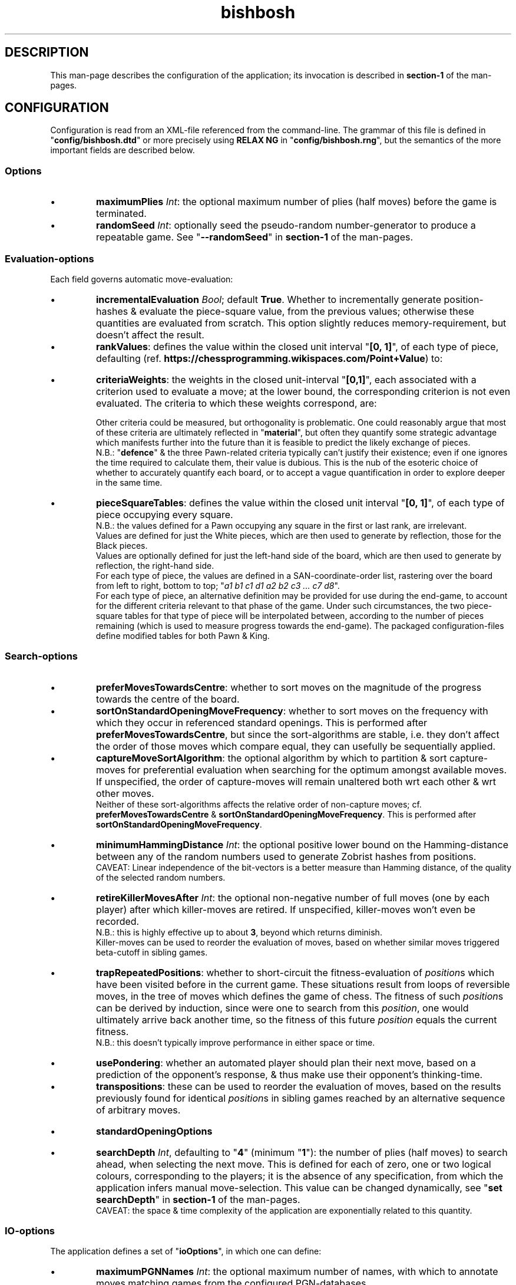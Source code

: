 \" AUTHOR: Dr. Alistair Ward
\" Copyright (C) 2018 Dr. Alistair Ward
\"
\" This file is part of BishBosh.
\" 
\" BishBosh is free software: you can redistribute it and/or modify
\" it under the terms of the GNU General Public License as published by
\" the Free Software Foundation, either version 3 of the License, or
\" (at your option) any later version.
\" 
\" BishBosh is distributed in the hope that it will be useful,
\" but WITHOUT ANY WARRANTY; without even the implied warranty of
\" MERCHANTABILITY or FITNESS FOR A PARTICULAR PURPOSE.  See the
\" GNU General Public License for more details.
\" 
\" You should have received a copy of the GNU General Public License
\" along with BishBosh.  If not, see <http://www.gnu.org/licenses/>.

.TH bishbosh 5
.SH DESCRIPTION
This man-page describes the configuration of the application; its invocation is described in \fBsection-1\fR of the man-pages.
.SH CONFIGURATION
Configuration is read from an XML-file referenced from the command-line.
The grammar of this file is defined in "\fBconfig/bishbosh.dtd\fR" or more precisely using \fBRELAX NG\fR in "\fBconfig/bishbosh.rng\fR", but the semantics of the more important fields are described below.
.SS Options
.IP \(bu
\fBmaximumPlies\fR \fIInt\fR: the optional maximum number of plies (half moves) before the game is terminated.
.IP \(bu
\fBrandomSeed\fR \fIInt\fR: optionally seed the pseudo-random number-generator to produce a repeatable game. See "\fB--randomSeed\fR" in \fBsection-1\fR of the man-pages.
.SS Evaluation-options
Each field governs automatic move-evaluation:
.IP \(bu
\fBincrementalEvaluation\fR \fIBool\fR; default \fBTrue\fR.
Whether to incrementally generate position-hashes & evaluate the piece-square value, from the previous values; otherwise these quantities are evaluated from scratch.
This option slightly reduces memory-requirement, but doesn't affect the result.
.IP \(bu
\fBrankValues\fR: defines the value within the closed unit interval "\fB[0, 1]\fR", of each type of piece, defaulting (ref. \fBhttps://chessprogramming.wikispaces.com/Point+Value\fR) to:
.TS
lb	lb
l	l
lb	l	.
Piece	Value
=====	=====
Rook	0.525
Knight	0.35
Bishop	0.35
Queen	1
King	\fIMoot, since it can't be taken.\fR
.TE
.IP \(bu
\fBcriteriaWeights\fR: the weights in the closed unit-interval "\fB[0,1]\fR", each associated with a criterion used to evaluate a move;
at the lower bound, the corresponding criterion is not even evaluated.
The criteria to which these weights correspond, are:
.TS
lb	lb	lb	lb
l	l	l	l
lb	l	lb	l	.
Criterion	Metric	Ref	Notes
=========	======	===	=====
material	Quantifies the value of the pieces remaining per side.	https://chessprogramming.wikispaces.com/Material	This is dependent on the value of each type of piece; see "\fBrankValues\fR".
mobility	The difference between the number of moves available per side.	https://chessprogramming.wikispaces.com/Mobility	Actually the reciprocal is measured, to emphasis the reduction caused by checking one's opponent.
pieceSquareValue	Quantifies the position held by the pieces per side.	https://chessprogramming.wikispaces.com/Piece-Square+Tables	This metric includes aspects of both "\fBmaterial\fR" & "\fBmobility\fR". The value can be made linearly dependent on progress through the game.
castlingPotential	Whether each player has been permanently prevented from castling.		Reflects the disadvantage of moving one's King, thus preventing subsequent castling.
defence	The difference between the number of pieces defending one's own, per side.		There's neither any penalty for gaps in this defence nor account made of the value of the defended piece; it's just the total number of defenders.
doubledPawns	The difference between the total number of doubled Pawns per side.	https://chessprogramming.wikispaces.com/Doubled+Pawn	Reflects the reduced mobility of such Pawns.
isolatedPawns	The difference between the total number of isolated Pawns per side.	https://chessprogramming.wikispaces.com/Isolated+Pawn	Reflects the lack of defence from adjacent Pawns.
passedPawns	The difference between the total number of passed Pawns per side.	https://chessprogramming.wikispaces.com/Passed+Pawn	Reflects improved promotion-prospects.
.TE
.IP
Other criteria could be measured, but orthogonality is problematic.
One could reasonably argue that most of these criteria are ultimately reflected in "\fBmaterial\fR",
but often they quantify some strategic advantage which manifests further into the future than it is feasible to predict the likely exchange of pieces.
.br
N.B.: "\fBdefence\fR" & the three Pawn-related criteria typically can't justify their existence; even if one ignores the time required to calculate them, their value is dubious.
This is the nub of the esoteric choice of whether to accurately quantify each board, or to accept a vague quantification in order to explore deeper in the same time.
.IP \(bu
\fBpieceSquareTables\fR: defines the value within the closed unit interval "\fB[0, 1]\fR", of each type of piece occupying every square.
.br
N.B.: the values defined for a Pawn occupying any square in the first or last rank, are irrelevant.
.br
Values are defined for just the White pieces, which are then used to generate by reflection, those for the Black pieces.
.br
Values are optionally defined for just the left-hand side of the board, which are then used to generate by reflection, the right-hand side.
.br
For each type of piece, the values are defined in a SAN-coordinate-order list, rastering over the board from left to right, bottom to top; "\fIa1 b1 c1 d1 a2 b2 c3 ... c7 d8\fR".
.br
For each type of piece, an alternative definition may be provided for use during the end-game, to account for the different criteria relevant to that phase of the game.
Under such circumstances, the two piece-square tables for that type of piece will be interpolated between, according to the number of pieces remaining (which is used to measure progress towards the end-game).
The packaged configuration-files define modified tables for both Pawn & King.
.SS Search-options
.IP \(bu
\fBpreferMovesTowardsCentre\fR: whether to sort moves on the magnitude of the progress towards the centre of the board.
.IP \(bu
\fBsortOnStandardOpeningMoveFrequency\fR: whether to sort moves on the frequency with which they occur in referenced standard openings.
This is performed after \fBpreferMovesTowardsCentre\fR,
but since the sort-algorithms are stable, i.e. they don't affect the order of those moves which compare equal, they can usefully be sequentially applied.
.IP \(bu
\fBcaptureMoveSortAlgorithm\fR: the optional algorithm by which to partition & sort capture-moves for preferential evaluation when searching for the optimum amongst available moves.
If unspecified, the order of capture-moves will remain unaltered both wrt each other & wrt other moves.
.br
Neither of these sort-algorithms affects the relative order of non-capture moves; cf. \fBpreferMovesTowardsCentre\fR & \fBsortOnStandardOpeningMoveFrequency\fR.
This is performed after \fBsortOnStandardOpeningMoveFrequency\fR.
.TS
lb	lb
l	l
lb	l	.
Value	Meaning
=====	=======
MVVLVA	moves are advanced depending on the value of rank of the piece they capture, but where this is equal, those which achieve this using a less valuable piece are preferred. This is highly effective.
SEE	moves are advanced depending on the net material gain resulting from any battle at the destination. This is not currently competitive.
.TE
.IP \(bu
\fBminimumHammingDistance\fR \fIInt\fR: the optional positive lower bound on the Hamming-distance between any of the random numbers used to generate Zobrist hashes from positions.
.br
CAVEAT: Linear independence of the bit-vectors is a better measure than Hamming distance, of the quality of the selected random numbers.
.IP \(bu
\fBretireKillerMovesAfter\fR \fIInt\fR: the optional non-negative number of full moves (one by each player) after which killer-moves are retired.
If unspecified, killer-moves won't even be recorded.
.br
N.B.: this is highly effective up to about \fB3\fR, beyond which returns diminish.
.br
Killer-moves can be used to reorder the evaluation of moves, based on whether similar moves triggered beta-cutoff in sibling games.
.IP \(bu
\fBtrapRepeatedPositions\fR: whether to short-circuit the fitness-evaluation of \fIposition\fRs which have been visited before in the current game.
These situations result from loops of reversible moves, in the tree of moves which defines the game of chess.
The fitness of such \fIposition\fRs can be derived by induction, since were one to search from this \fIposition\fR,
one would ultimately arrive back another time, so the fitness of this future \fIposition\fR equals the current fitness.
.br
N.B.: this doesn't typically improve performance in either space or time.
.IP \(bu
\fBusePondering\fR: whether an automated player should plan their next move, based on a prediction of the opponent's response, & thus make use their opponent's thinking-time.
.IP \(bu
\fBtranspositions\fR: these can be used to reorder the evaluation of moves,
based on the results previously found for identical \fIposition\fRs in sibling games reached by an alternative sequence of arbitrary moves.
.TS
lb	lb	lb
l	l	l
lb	l	l	.
Value	Type	Meaning
=====	====	=======
retireTranspositionsAfter	\fIInt\fR	the non-negative number of full moves (one by each player) after which transpositions are retired. N.B.: this is highly effective at about \fB1\fR, beyond which returns diminish.
minimumTranspositionSearchDepth	\fIInt\fR	the search-depth beneath which transpositions are not recorded. When the remaining search-depth is low, the potential gain from finding a recorded transposition of the current position, doesn't justify the effort. N.B.: this is most effective at about \fB2\fR.
.TE
.IP \(bu
.B standardOpeningOptions
.TS
lb	lb	lb	lb
l	l	l	l
lb	l	lb	l	.
Field	Type	Default	Meaning
=========	====	=======	=======
tryToMatchMoves	Bool	True	whether to attempt to exactly match the moves already made with a standard opening; i.e. without matching transpositions.
tryToMatchViaJoiningMove	Bool	True	whether to attempt to join the current position (irrespective of the means by which it was achieved) to a standard opening that's only one ply away.
tryToMatchColourFlippedPosition	Bool	True	whether to attempt to match a colour-flipped version of the current position with a standard opening.
.TE
.IP \(bu
\fBsearchDepth\fR \fIInt\fR, defaulting to "\fB4\fR" (minimum "\fB1\fR"): the number of plies (half moves) to search ahead, when selecting the next move.
This is defined for each of zero, one or two logical colours, corresponding to the players;
it is the absence of any specification, from which the application infers manual move-selection.
This value can be changed dynamically, see "\fBset searchDepth\fR" in \fBsection-1\fR of the man-pages.
.br
CAVEAT: the space & time complexity of the application are exponentially related to this quantity.
.SS IO-options
The application defines a set of "\fBioOptions\fR", in which one can define:
.IP \(bu
\fBmaximumPGNNames\fR \fIInt\fR: the optional maximum number of names, with which to annotate moves matching games from the configured PGN-databases.
.IP \(bu
\fBpgnOptions\fR: these options allow one to reference PGN-databases, which the application can leverage during move-selection.
.TS
lb	lb	lb	lb
l	l	l	l
lb	l	lb	l	.
Field	Type	Default	Meaning
=========	====	=======	=======
databaseFilePath	\fIFile-path\fR		The path in the local file-system, to a PGN-database.
minimumPlies	\fIInt\fR	1	The minimum number of half moves, for an archived game to be considered valuable.
isStrictlySequential	(\fBTrue\fR|\fBFalse\fR)	True	Whether the recorded move-numbers are accurate.
validateMoves	(\fBTrue\fR|\fBFalse\fR)	False	Whether to validate all the moves. In the absence of validation, PGN-databases can be read faster, but the consequence of reading invalid moves is unpredictable. This option is required to read games which continued after a draw can be inferred.
identificationTags	String		The PGN-field(s) from which to construct a composite identifier for a game.
.TE
.IP \(bu
\fBpersistence\fR: these options govern how the application persists its state, so that a game may span multiple sessions.
.TS
lb	lb	lb	lb
l	l	l	l
lb	l	lb	l	.
Field	Type	Default	Meaning
=========	====	=======	=======
filePath	\fIFile-path\fR		The local file in which game-state will be persisted.
automatic	(\fBTrue\fR|\fBFalse\fR)	True	Whether the game-state is automatically saved.
.TE
.P
"\fBioOptions\fR" has a sub-section "\fBuiOptions\fR", which defines the user-interface.
.IP \(bu
\fBmoveNotation\fR (\fBCoordinate\fR|\fBICCFNumeric\fR|\fBSmith\fR), defaulting to "\fBSmith\fR": the expected syntax used to define a move.
This application also understands \fBStandard Algebraic\fR notation, but it is only used to read the PGN-databases used to define standard openings.
.IP \(bu
\fBprintMoveTree\fR \fIInt\fR.
Print the tree of all possible moves in the game, truncated to the specified depth.
The forest of moves available at each node, is sequentially sorted according to; \fBpreferMovesTowardsCentre\fR, \fBsortOnStandardOpeningMoveFrequency\fR, \fBcaptureMoveSortAlgorithm\fR; since the sort-algorithm is stable, the relative order of moves which compare equal, remains unchanged.
The fitness of each move, from the perspective of the player of the move, is also printed to the configured number of decimal places; see \fBnDecimalDigits\fR.
See "\fB--printMoveTree\fR" in \fBsection-1\fR of the man-pages.
.IP \(bu
\fBnDecimalDigits\fR \fIInt\fR, defaulting to "\fB3\fR".
Defines the precision with which fractional ancillary data is displayed.
.IP \(bu
\fBverbosity\fR (\fBSilent\fR|\fBNormal\fR|\fBVerbose\fR|\fBDeafening\fR), defaulting to "\fBNormal\fR": 
Defines the quantity of ancillary output required. See "\fB--verbosity\fR" in \fBsection-1\fR on the man-pages.
.IP \(bu
\fBboardMagnification\fR: the size-multiplier used when rendering the board.
.TS
lb	lb	lb
l	l	l
lb	l	l	.
Field	Type	Meaning
=========	=======	=======
nRows	\fIInt\fR	The vertical magnification of the board-image.
nColumns	\fIInt\fR	The horizontal magnification of the board-image.
.TE
.IP \(bu
\fBcolourScheme\fR: defines the physical colour of each component of the display.
.TS
lb	lb
l	l
lb	l	.
Field	Options
=========	=======
axisLabelColour	(\fBBlack\fR|\fBRed\fR|\fBGreen\fR|\fBYellow\fR|\fBBlue\fR|\fBMagenta\fR|\fBCyan\fR|\fBWhite\fR)
darkPieceColour	(\fBBlack\fR|\fBRed\fR|\fBGreen\fR|\fBBlue\fR|\fBMagenta\fR|\fBCyan\fR)
lightPieceColour	(\fBRed\fR|\fBGreen\fR|\fBYellow\fR|\fBMagenta\fR|\fBCyan\fR|\fBWhite\fR)
darkSquareColour	(\fBBlack\fR|\fBRed\fR|\fBGreen\fR|\fBBlue\fR|\fBMagenta\fR|\fBCyan\fR)
lightSquareColour	(\fBRed\fR|\fBGreen\fR|\fBYellow\fR|\fBMagenta\fR|\fBCyan\fR|\fBWhite\fR)
menuLabelColour	(\fBBlack\fR|\fBRed\fR|\fBGreen\fR|\fBYellow\fR|\fBBlue\fR|\fBMagenta\fR|\fBCyan\fR|\fBWhite\fR)
menuBackgroundColour	(\fBBlack\fR|\fBRed\fR|\fBGreen\fR|\fBYellow\fR|\fBBlue\fR|\fBMagenta\fR|\fBCyan\fR|\fBWhite\fR)
.TE
.SH FILES
.TS
lb	lb
l	l
lb	l	.
File-name	Contents
=========	========
config/bishbosh.dtd	A basic formal description of the XML-format for the configuration-file.
config/bishbosh.rng	A more sophisticated, but slower, \fBRELAX NG\fR definition of the XML-format for the configuration-file.
config/{CECP,Raw}/*.xml	Sample configuration-files.
man/man1/bishbosh.1	Section-1 of the man-pages for this product, describing the command-line.
pgn/*.pgn	Standard openings & archived games, described in \fBhttps://en.wikipedia.org/wiki/Portable_Game_Notation\fR.
https://www.oasis-open.org/committees/relax-ng/tutorial-20011203.html	A \fBRELAX NG\fR tutorial.
.TE
.SH AUTHOR
Written by Dr. Alistair Ward.
.SH COPYRIGHT
Copyright \(co 2018 Dr. Alistair Ward
.PP
This program is free software: you can redistribute it and/or modify it under the terms of the GNU General Public License as published by the Free Software Foundation, either version 3 of the License, or (at your option) any later version.
.PP
This program is distributed in the hope that it will be useful, but WITHOUT ANY WARRANTY; without even the implied warranty of MERCHANTABILITY or FITNESS FOR A PARTICULAR PURPOSE. See the GNU General Public License for more details.
.PP
You should have received a copy of the GNU General Public License along with this program. If not, see \fBhttp://www.gnu.org/licenses/\fR.

